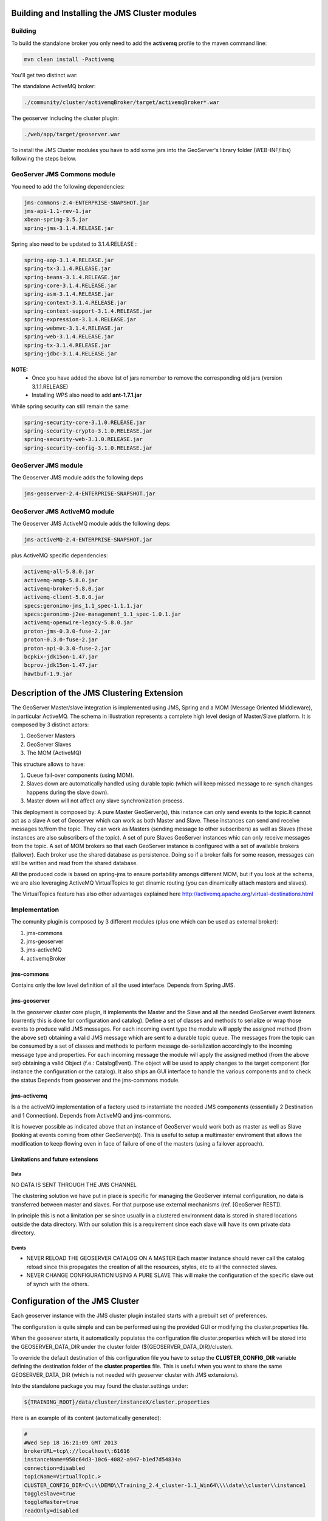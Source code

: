 .. module:: geoserver.jms.installation

.. _geoserver.jms.installation:

Building and Installing the JMS Cluster modules
===============================================

Building
--------

To build the standalone broker you only need to add the **activemq** profile to the maven command line:

.. code-block:: xml
  
  mvn clean install -Pactivemq
  
You'll get two distinct war:

The standalone ActiveMQ broker:

.. code-block:: xml
  
  ./community/cluster/activemqBroker/target/activemqBroker*.war

The geoserver including the cluster plugin:

.. code-block:: xml
  
  ./web/app/target/geoserver.war
  

To install the JMS Cluster modules you have to add some jars into the GeoServer's library folder (WEB-INF/libs) following the steps below.

GeoServer JMS Commons module
----------------------------

You need to add the following dependencies:

.. code-block:: xml

  jms-commons-2.4-ENTERPRISE-SNAPSHOT.jar
  jms-api-1.1-rev-1.jar
  xbean-spring-3.5.jar
  spring-jms-3.1.4.RELEASE.jar

Spring also need to be updated to 3.1.4.RELEASE :

.. code-block:: xml

  spring-aop-3.1.4.RELEASE.jar
  spring-tx-3.1.4.RELEASE.jar
  spring-beans-3.1.4.RELEASE.jar
  spring-core-3.1.4.RELEASE.jar
  spring-asm-3.1.4.RELEASE.jar
  spring-context-3.1.4.RELEASE.jar
  spring-context-support-3.1.4.RELEASE.jar
  spring-expression-3.1.4.RELEASE.jar
  spring-webmvc-3.1.4.RELEASE.jar
  spring-web-3.1.4.RELEASE.jar
  spring-tx-3.1.4.RELEASE.jar
  spring-jdbc-3.1.4.RELEASE.jar
  
**NOTE:**
  * Once you have added the above list of jars remember to remove the corresponding old jars (version 3.1.1.RELEASE)
  * Installing WPS also need to add **ant-1.7.1.jar**
  

While spring security can still remain the same:

.. code-block:: xml

  spring-security-core-3.1.0.RELEASE.jar
  spring-security-crypto-3.1.0.RELEASE.jar
  spring-security-web-3.1.0.RELEASE.jar
  spring-security-config-3.1.0.RELEASE.jar


GeoServer JMS module
--------------------

The Geoserver JMS module adds the following deps

.. code-block:: xml

  jms-geoserver-2.4-ENTERPRISE-SNAPSHOT.jar

GeoServer JMS ActiveMQ module
-----------------------------

The Geoserver JMS ActiveMQ module adds the following deps:

.. code-block:: xml

  jms-activeMQ-2.4-ENTERPRISE-SNAPSHOT.jar

plus ActiveMQ specific dependencies:

.. code-block:: xml

  activemq-all-5.8.0.jar
  activemq-amqp-5.8.0.jar
  activemq-broker-5.8.0.jar
  activemq-client-5.8.0.jar
  specs:geronimo-jms_1.1_spec-1.1.1.jar
  specs:geronimo-j2ee-management_1.1_spec-1.0.1.jar
  activemq-openwire-legacy-5.8.0.jar
  proton-jms-0.3.0-fuse-2.jar
  proton-0.3.0-fuse-2.jar
  proton-api-0.3.0-fuse-2.jar
  bcpkix-jdk15on-1.47.jar
  bcprov-jdk15on-1.47.jar
  hawtbuf-1.9.jar
  
Description of the JMS Clustering Extension
===========================================

The GeoServer Master/slave integration is implemented using JMS, Spring and a MOM (Message Oriented Middleware), in particular ActiveMQ.
The schema in Illustration  represents a complete high level design of Master/Slave platform.
It is composed by 3 distinct actors:

1. GeoServer Masters
2. GeoServer Slaves
3. The MOM (ActiveMQ)

This structure allows to have:

1. Queue fail-over components (using MOM).
2. Slaves down are automatically handled using durable topic (which will keep missed message to re-synch changes happens during the slave down).
3. Master down will not affect any slave synchronization process.

This deployment is composed by:
A pure Master GeoServer(s), this instance can only send events to the topic.It cannot act as a slave
A set of Geoserver which can work as both Master and Slave. These instances can send and receive messages to/from the topic. They can work as Masters (sending message to other subscribers) as well as Slaves (these instances are also subscribers of the topic).
A set of pure Slaves GeoServer instances whic can only receive messages from the topic.
A set of MOM brokers so that each GeoServer instance is configured with a set of available brokers (failover). Each broker use the shared database as persistence. Doing so if a broker fails for some reason, messages can still be written and read from the shared database.

All the produced code is based on spring-jms to ensure portability amongs different MOM, but if you look at the schema, we are also leveraging ActiveMQ VirtualTopics to get dinamic routing (you can dinamically attach masters and slaves).

The VirtualTopics feature has also other advantages explained here http://activemq.apache.org/virtual-destinations.html


.. figure:: images/Arch.png
   :align: center
   :alt: Illustration  Component Diagram for the MOM based clustering

Implementation
--------------
The comunity plugin is composed by 3 different modules (plus one which can be used as external broker):

1. jms-commons
2. jms-geoserver
3. jms-activeMQ
4. activemqBroker

jms-commons
^^^^^^^^^^^

Contains only the low level definition of all the used interface.
Depends from Spring JMS.

jms-geoserver
^^^^^^^^^^^^^

Is the geoserver cluster core plugin, it implements the Master and the Slave and all the needed GeoServer event listeners (currently this is done for configuration and catalog).
Define a set of classes and methods to serialize or wrap those events to produce valid JMS messages.
For each incoming event type the module will apply the assigned method (from the above set) obtaining a valid JMS message which are sent to a durable topic queue.
The messages from the topic can be consumed by a set of classes and methods to perform message de-serialization accordingly to the incoming message type and properties.
For each incoming message the module will apply the assigned method (from the above set) obtaining a valid Object (f.e.: CatalogEvent).
The object will be used to apply changes to the target component (for instance the configuration or the catalog).
It also ships an GUI interface to handle the various components and to check the status
Depends from geoserver and the jms-commons module.

jms-activemq
^^^^^^^^^^^^

Is a the activeMQ implementation of a factory used to instantiate the needed JMS components (essentially 2 Destination and 1 Connection).
Depends from ActiveMQ and jms-commons.

It is however possible as indicated above that an instance of  GeoServer would work both as master as well as Slave (looking at events coming from other GeoServer(s)). This is useful to setup a multimaster enviroment that allows the modification to keep flowing even in face of failure of one of the masters (using a failover approach).

Limitations and future extensions
^^^^^^^^^^^^^^^^^^^^^^^^^^^^^^^^^

Data
++++

NO DATA IS SENT THROUGH THE JMS CHANNEL

The clustering solution we have put in place is specific for managing the GeoServer internal configuration, no data is transferred between master and slaves. For that purpose use external mechanisms (ref. [GeoServer REST]). 

In principle this is not a limitation per se since usually in a clustered environment data is stored in shared locations outside the data directory. With our solution this is a requirement since each slave will have its own private data directory.

Events
++++++
* NEVER RELOAD THE GEOSERVER CATALOG ON A MASTER
  Each master instance should never call the catalog reload since this propagates the creation of all the resources, styles, etc to all the connected slaves.
* NEVER CHANGE CONFIGURATION USING A PURE SLAVE
  This will make the configuration of the specific slave out of synch with the others.  

Configuration of the JMS Cluster
================================

Each geoserver instance with the JMS cluster plugin installed starts with a prebuilt set of preferences.

The configuration is quite simple and can be performed using the provided GUI or modifying the cluster.properties file.

When the geoserver starts, it automatically populates the configuration file cluster.properties which will be stored into the GEOSERVER_DATA_DIR under the cluster folder (${GEOSERVER_DATA_DIR}/cluster).

To override the default destination of this configuration file you have to setup the **CLUSTER_CONFIG_DIR** variable defining the destination folder of the **cluster.properties** file. This is useful when you want to share the same GEOSERVER_DATA_DIR (which is not needed with geoserver cluster with JMS extensions).

Into the standalone package you may found the cluster.settings under:

.. code-block:: xml

  ${TRAINING_ROOT}/data/cluster/instanceX/cluster.properties
  
  
Here is an example of its content (automatically generated):

.. code-block:: xml

  #
  #Wed Sep 18 16:21:09 GMT 2013
  brokerURL=tcp\://localhost\:61616
  instanceName=950c64d3-10c6-4082-a947-b1ed7d54834a
  connection=disabled
  topicName=VirtualTopic.>
  CLUSTER_CONFIG_DIR=C\:\\DEMO\\Training_2.4_cluster-1.1_Win64\\\\data\\cluster\\instance1
  toggleSlave=true
  toggleMaster=true
  readOnly=disabled

The GUI
=======

To access to the GUI setting page, login into geoserver and click on the clustering menu:

.. figure:: images/Clustering_menu.png
   :align: center
   :alt: Illustration: JMS GUI clustering menu

The setting page will be shown as below:

.. figure:: images/Clustering_settings.png
   :align: center
   :alt: Illustration: JMS GUI clustering settings
   
**Note:** each change to this interface is immediately applied to the geoserver and the cluster configuration. Changes are stored in memory, if you need to keep changes for the next reboot you need to persist them using the save button.

Parameters
----------

Name of this instance
^^^^^^^^^^^^^^^^^^^^^
The **instanceName** is used to distinguish from which GeoServer instance the message is coming from, so each GeoServer instance should use a different, unique (for a single cluster) name.

URL of the broker
^^^^^^^^^^^^^^^^^
The **brokerURL** field is used to instruct the internal JMS machinery where to publish messages to (master GeoServer installation) or where to consume messages from (slave GeoServer installation). Many options are available for configuring the connection between the GeoServer instance and the JMS broker, for a complete list, please, check this link. In case when (recommended) failover set up  is put in place multiple broker URLs can be used: please, check this link for more information about how to configure that.

Slave connection
^^^^^^^^^^^^^^^^

The slave connection button try to connect the geoserver instance to the Broker as client.

Clicking on it you will try to connect to the external ActiveMQ broker:

.. figure:: images/Clustering_slave_connection_on.png
   :align: center
   :alt: Illustration: JMS GUI clustering connection fails
   
When you connect the first time to the broker the instance name is registered as consumer and all the messages sent to the broker will be stored to a storage, so, if your geoserver may go down of you disconnect for any reason, on reconnection all the messages will be retrieved. Note that with the default setting the broker stores the client registration for 1 day.
   
 Disabling connection:

.. figure:: images/Clustering_slave_connection_off.png
   :align: center
   :alt: Illustration: JMS GUI clustering connection fails
  
In case of connection failure:
  
  .. figure:: images/Clustering_slave_connection_fails.png
   :align: center
   :alt: Illustration: JMS GUI clustering connection fails

Master
^^^^^^

This button sets the geoserver as master, this means that each change made to the settings or the catalog of this instance will be reproduced with all the registered slaves.

Slave
^^^^^

This button sets the geoserver as slave, this means that each change made by any master geoserver in the cluster will be applied into this instance.

Read only
^^^^^^^^^

Enable the **ReadOnly** mode. When true the geoserver instance will not persists changes to the catalog and settings on the disk (changes are only applied in memory). This can be useful if you still whant to share the GEOSERVER_DATA_DIR (which is not needed by this cluster configuration).


REST interface
==============

The REST interface is quite simple since since it simply maps a properties file to the \*/rest/cluster URL.

All the changes to the configuration can be applied via the rest interface using a POST. Note that each change is immediately applied to the target geoserver and stored into the configuration file so those changes will be used also at the next reboot.

To check the status of the cluster you can call the GET request at:

.. code-block:: xml

  http://localhost:8080/geoserver/rest/cluster[.{xml|html|json}]

To modify the cluster configuration use a POST at the \*/rest/cluster url.

Here is a configuration example using curl:

.. code-block:: xml

  curl -u admin:geoserver -X POST -H "Content-type: text/xml" 
	 * http://localhost:8080/geoserver/rest/cluster 
	 * -d "<properties><property name=\"brokerURL\" value=\"tcp://localhost:61616\"/><property name=\"instanceName\" value=\"7fcc646c-3c34-4814-831d-c9c289379201\"/><property name=\"connection\" value=\"disabled\"/><property name=\"topicName\" value=\"VirtualTopic.&gt;\"/><property name=\"toggleSlave\" value=\"false\"/><property name=\"readOnly\" value=\"disabled\"/><property name=\"toggleMaster\" value=\"true\"/></properties>"


  